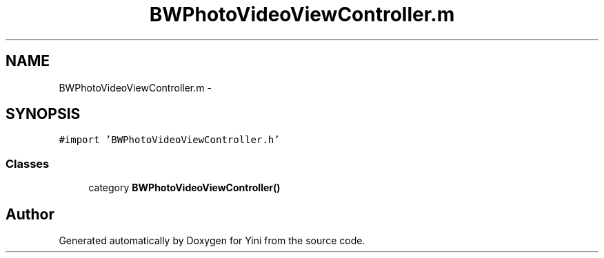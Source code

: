 .TH "BWPhotoVideoViewController.m" 3 "Thu Aug 9 2012" "Version 1.0" "Yini" \" -*- nroff -*-
.ad l
.nh
.SH NAME
BWPhotoVideoViewController.m \- 
.SH SYNOPSIS
.br
.PP
\fC#import 'BWPhotoVideoViewController\&.h'\fP
.br

.SS "Classes"

.in +1c
.ti -1c
.RI "category \fBBWPhotoVideoViewController()\fP"
.br
.in -1c
.SH "Author"
.PP 
Generated automatically by Doxygen for Yini from the source code\&.
